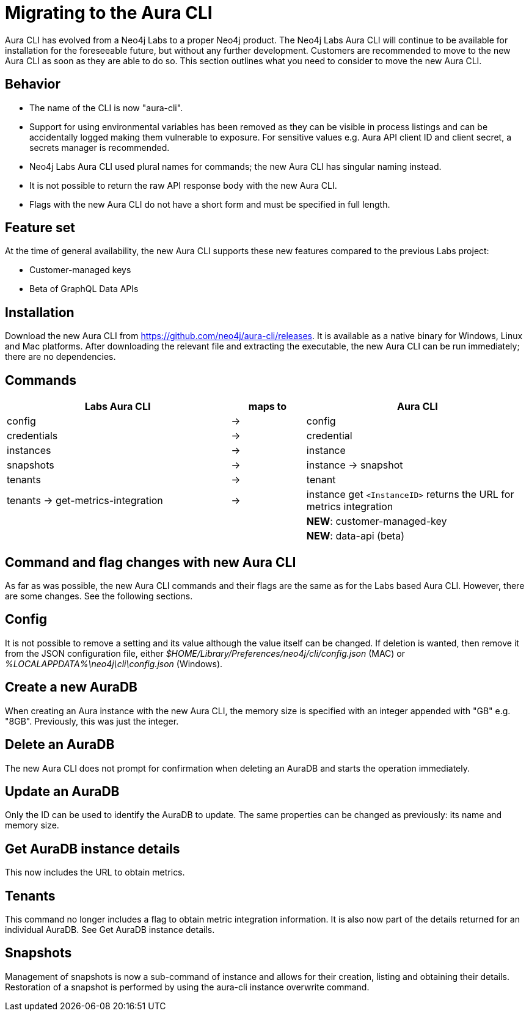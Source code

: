 = Migrating to the Aura CLI
:description: Migrate to the Neo4j Aura command line interface.

Aura CLI  has evolved from a Neo4j Labs to a proper Neo4j product.
The Neo4j Labs Aura CLI will continue to be available for installation for the foreseeable future, but without any further development.
Customers are recommended to move to the new Aura CLI as soon as they are able to do so.
This section outlines what you need to consider to move the new Aura CLI.


== Behavior

* The name of the CLI is now "aura-cli".
* Support for using environmental variables has been removed as they can be visible in process listings and can be accidentally logged making them vulnerable to exposure.
  For sensitive values e.g. Aura API client ID and client secret, a secrets manager is recommended.
* Neo4j Labs Aura CLI used plural names for commands; the new Aura CLI has singular naming instead.
* It is not possible to return the raw API response body with the new Aura CLI.
* Flags with the new Aura CLI do not have a short form and must be specified in full length.


== Feature set

At the time of general availability, the new Aura CLI supports these new features compared to the previous Labs project:

* Customer-managed keys
* Beta of GraphQL Data APIs


== Installation

Download the new Aura CLI from link:https://github.com/neo4j/aura-cli/releases[https://github.com/neo4j/aura-cli/releases].
It is available as a native binary for Windows, Linux and Mac platforms.
After downloading the relevant file and extracting the executable, the new Aura CLI can be run immediately; there are no dependencies.


== Commands

[cols="3,^1,3", options="header"]
|====
| Labs Aura CLI                      | maps to | Aura CLI
| config                             | →       | config
| credentials                        | →       | credential       
| instances                          | →       | instance         
| snapshots                          | →       | instance → snapshot               
| tenants                            | →       | tenant            
| tenants → get-metrics-integration  | →       | instance get `<InstanceID>` returns the URL for metrics integration
|                                    |         | **NEW**: customer-managed-key
|                                    |         | **NEW**: data-api (beta)
|====


== Command and flag changes with new Aura CLI

As far as was possible, the new Aura CLI commands and their flags are the same as for the Labs based Aura CLI.
However, there are some changes.
See the following sections.


== Config

It is not possible to remove a setting and its value although the value itself can be changed.
If deletion is wanted, then remove it from the JSON configuration file, either _$HOME/Library/Preferences/neo4j/cli/config.json_ (MAC) or _%LOCALAPPDATA%\neo4j\cli\config.json_ (Windows).


== Create a new AuraDB

When creating an Aura instance with the new Aura CLI, the memory size is specified with an integer appended with "GB" e.g. "8GB".
Previously, this was just the integer.


== Delete an AuraDB

The new Aura CLI does not prompt for confirmation when deleting an AuraDB and starts the operation immediately.


== Update an AuraDB

Only the ID can be used to identify the AuraDB to update.
The same properties can be changed as previously: its name and memory size.


== Get AuraDB instance details

This now includes the URL to obtain metrics.


== Tenants

This command no longer includes a flag to obtain metric integration information.
It is also now part of the details returned for an individual AuraDB.
See Get AuraDB instance details.


== Snapshots

Management of snapshots is now a sub-command of instance and allows for their creation, listing and obtaining their details.
Restoration of a snapshot is performed by using the aura-cli instance overwrite command.